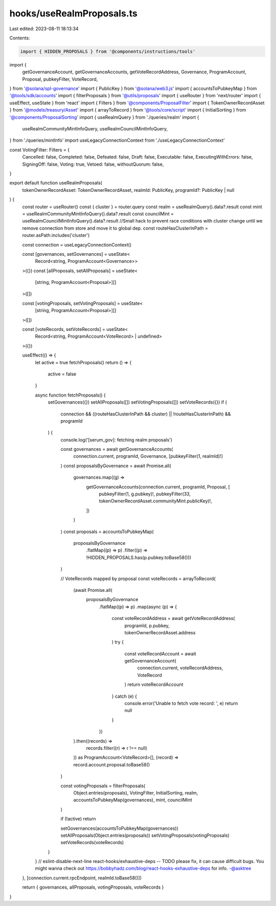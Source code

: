 hooks/useRealmProposals.ts
==========================

Last edited: 2023-08-11 18:13:34

Contents:

.. code-block:: ts

    import { HIDDEN_PROPOSALS } from '@components/instructions/tools'
import {
  getGovernanceAccount,
  getGovernanceAccounts,
  getVoteRecordAddress,
  Governance,
  ProgramAccount,
  Proposal,
  pubkeyFilter,
  VoteRecord,
} from '@solana/spl-governance'
import { PublicKey } from '@solana/web3.js'
import { accountsToPubkeyMap } from '@tools/sdk/accounts'
import { filterProposals } from '@utils/proposals'
import { useRouter } from 'next/router'
import { useEffect, useState } from 'react'
import { Filters } from '@components/ProposalFilter'
import { TokenOwnerRecordAsset } from '@models/treasury/Asset'
import { arrayToRecord } from '@tools/core/script'
import { InitialSorting } from '@components/ProposalSorting'
import { useRealmQuery } from './queries/realm'
import {
  useRealmCommunityMintInfoQuery,
  useRealmCouncilMintInfoQuery,
} from './queries/mintInfo'
import useLegacyConnectionContext from './useLegacyConnectionContext'

const VotingFilter: Filters = {
  Cancelled: false,
  Completed: false,
  Defeated: false,
  Draft: false,
  Executable: false,
  ExecutingWithErrors: false,
  SigningOff: false,
  Voting: true,
  Vetoed: false,
  withoutQuorum: false,
}

export default function useRealmProposals(
  tokenOwnerRecordAsset: TokenOwnerRecordAsset,
  realmId: PublicKey,
  programId?: PublicKey | null
) {
  const router = useRouter()
  const { cluster } = router.query
  const realm = useRealmQuery().data?.result
  const mint = useRealmCommunityMintInfoQuery().data?.result
  const councilMint = useRealmCouncilMintInfoQuery().data?.result
  //Small hack to prevent race conditions with cluster change until we remove connection from store and move it to global dep.
  const routeHasClusterInPath = router.asPath.includes('cluster')

  const connection = useLegacyConnectionContext()

  const [governances, setGovernances] = useState<
    Record<string, ProgramAccount<Governance>>
  >({})
  const [allProposals, setAllProposals] = useState<
    [string, ProgramAccount<Proposal>][]
  >([])

  const [votingProposals, setVotingProposals] = useState<
    [string, ProgramAccount<Proposal>][]
  >([])

  const [voteRecords, setVoteRecords] = useState<
    Record<string, ProgramAccount<VoteRecord> | undefined>
  >({})

  useEffect(() => {
    let active = true
    fetchProposals()
    return () => {
      active = false
    }

    async function fetchProposals() {
      setGovernances({})
      setAllProposals([])
      setVotingProposals([])
      setVoteRecords({})
      if (
        connection &&
        ((routeHasClusterInPath && cluster) || !routeHasClusterInPath) &&
        programId
      ) {
        console.log('[serum_gov]: fetching realm proposals')

        const governances = await getGovernanceAccounts(
          connection.current,
          programId,
          Governance,
          [pubkeyFilter(1, realmId)!]
        )
        const proposalsByGovernance = await Promise.all(
          governances.map((g) =>
            getGovernanceAccounts(connection.current, programId, Proposal, [
              pubkeyFilter(1, g.pubkey)!,
              pubkeyFilter(33, tokenOwnerRecordAsset.communityMint.publicKey)!,
            ])
          )
        )
        const proposals = accountsToPubkeyMap(
          proposalsByGovernance
            .flatMap((p) => p)
            .filter((p) => !HIDDEN_PROPOSALS.has(p.pubkey.toBase58()))
        )

        // VoteRecords mapped by proposal
        const voteRecords = arrayToRecord(
          (await Promise.all(
            proposalsByGovernance
              .flatMap((p) => p)
              .map(async (p) => {
                const voteRecordAddress = await getVoteRecordAddress(
                  programId,
                  p.pubkey,
                  tokenOwnerRecordAsset.address
                )
                try {
                  const voteRecordAccount = await getGovernanceAccount(
                    connection.current,
                    voteRecordAddress,
                    VoteRecord
                  )
                  return voteRecordAccount
                } catch (e) {
                  console.error('Unable to fetch vote record: ', e)
                  return null
                }
              })
          ).then((records) =>
            records.filter((r) => r !== null)
          )) as ProgramAccount<VoteRecord>[],
          (record) => record.account.proposal.toBase58()
        )

        const votingProposals = filterProposals(
          Object.entries(proposals),
          VotingFilter,
          InitialSorting,
          realm,
          accountsToPubkeyMap(governances),
          mint,
          councilMint
        )

        if (!active) return

        setGovernances(accountsToPubkeyMap(governances))
        setAllProposals(Object.entries(proposals))
        setVotingProposals(votingProposals)
        setVoteRecords(voteRecords)
      }
    }
    // eslint-disable-next-line react-hooks/exhaustive-deps -- TODO please fix, it can cause difficult bugs. You might wanna check out https://bobbyhadz.com/blog/react-hooks-exhaustive-deps for info. -@asktree
  }, [connection.current.rpcEndpoint, realmId.toBase58()])

  return { governances, allProposals, votingProposals, voteRecords }
}


